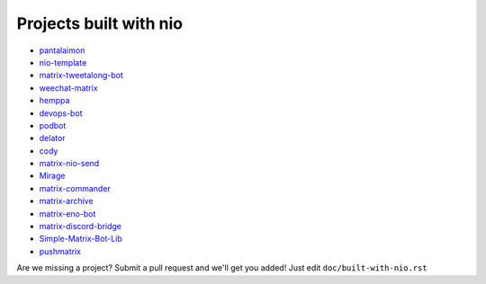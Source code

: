 Projects built with nio
-----------------------

- `pantalaimon <https://github.com/matrix-org/pantalaimon>`_
- `nio-template <https://github.com/anoadragon453/nio-template>`_
- `matrix-tweetalong-bot <https://github.com/babolivier/matrix-tweetalong-bot>`_
- `weechat-matrix <https://github.com/poljar/weechat-matrix>`_
- `hemppa <https://github.com/vranki/hemppa>`_
- `devops-bot <https://github.com/rdagnelie/devops-bot>`_
- `podbot <https://github.com/interfect/podbot>`_
- `delator <https://github.com/nogaems/delator>`_
- `cody <https://gitlab.com/carlbordum/matrix-cody>`_
- `matrix-nio-send <https://github.com/8go/matrix-nio-send>`_
- `Mirage <https://github.com/mirukana/mirage/>`_
- `matrix-commander <https://github.com/8go/matrix-commander>`_
- `matrix-archive <https://github.com/russelldavies/matrix-archive>`_
- `matrix-eno-bot <https://github.com/8go/matrix-eno-bot>`_
- `matrix-discord-bridge <https://github.com/git-bruh/matrix-discord-bridge>`_
- `Simple-Matrix-Bot-Lib <https://github.com/KrazyKirby99999/simple-matrix-bot-lib>`_
- `pushmatrix <https://github.com/bonukai/pushmatrix>`_

Are we missing a project? Submit a pull request and we'll get you added! Just edit ``doc/built-with-nio.rst``
